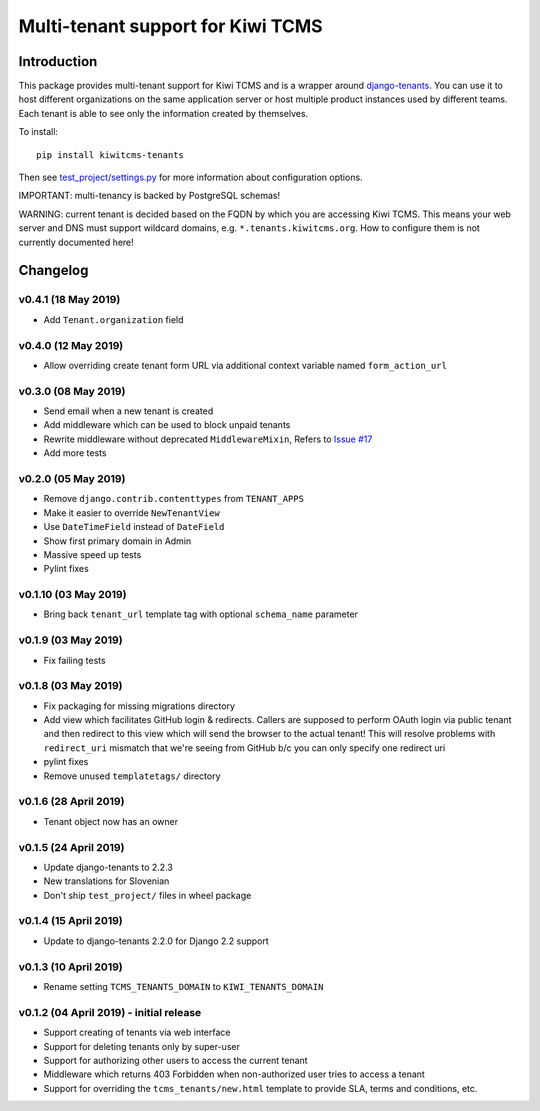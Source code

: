 Multi-tenant support for Kiwi TCMS
==================================

.. image:: https://travis-ci.org/kiwitcms/tenants.svg?branch=master
    :target: https://travis-ci.org/kiwitcms/tenants

.. image:: https://coveralls.io/repos/github/kiwitcms/tenants/badge.svg?branch=master
   :target: https://coveralls.io/github/kiwitcms/tenants?branch=master

.. image:: https://pyup.io/repos/github/kiwitcms/tenants/shield.svg
    :target: https://pyup.io/repos/github/kiwitcms/tenants/
    :alt: Python updates

.. image:: https://d322cqt584bo4o.cloudfront.net/kiwitcms-tenants/localized.svg
   :target: https://crowdin.com/project/kiwitcms-tenants
   :alt: Translate

.. image:: https://opencollective.com/kiwitcms/tiers/sponsor/badge.svg?label=sponsors&color=brightgreen
   :target: https://opencollective.com/kiwitcms#contributors
   :alt: Become a sponsor


Introduction
------------

This package provides multi-tenant support for Kiwi TCMS and is a wrapper
around `django-tenants <https://github.com/tomturner/django-tenants>`_.
You can use it to host different organizations on the same application server or host
multiple product instances used by different teams. Each tenant is able to see
only the information created by themselves.

To install::

    pip install kiwitcms-tenants

Then see
`test_project/settings.py <https://github.com/kiwitcms/tenants/blob/master/test_project/settings.py>`_
for more information about configuration options.

IMPORTANT: multi-tenancy is backed by PostgreSQL schemas!

WARNING: current tenant is decided based on the FQDN by which you
are accessing Kiwi TCMS. This means your web server and DNS must support
wildcard domains, e.g. ``*.tenants.kiwitcms.org``. How to configure them
is not currently documented here!

Changelog
---------


v0.4.1 (18 May 2019)
~~~~~~~~~~~~~~~~~~~~

- Add ``Tenant.organization`` field


v0.4.0 (12 May 2019)
~~~~~~~~~~~~~~~~~~~~

- Allow overriding create tenant form URL via additional
  context variable named ``form_action_url``


v0.3.0 (08 May 2019)
~~~~~~~~~~~~~~~~~~~~

- Send email when a new tenant is created
- Add middleware which can be used to block unpaid tenants
- Rewrite middleware without deprecated ``MiddlewareMixin``, Refers to
  `Issue #17 <https://github.com/kiwitcms/tenants/issues/17>`_
- Add more tests

v0.2.0 (05 May 2019)
~~~~~~~~~~~~~~~~~~~~

- Remove ``django.contrib.contenttypes`` from ``TENANT_APPS``
- Make it easier to override ``NewTenantView``
- Use ``DateTimeField`` instead of ``DateField``
- Show first primary domain in Admin
- Massive speed up tests
- Pylint fixes


v0.1.10 (03 May 2019)
~~~~~~~~~~~~~~~~~~~~~

- Bring back ``tenant_url`` template tag with optional
  ``schema_name`` parameter


v0.1.9 (03 May 2019)
~~~~~~~~~~~~~~~~~~~~

- Fix failing tests


v0.1.8 (03 May 2019)
~~~~~~~~~~~~~~~~~~~~

- Fix packaging for missing migrations directory
- Add view which facilitates GitHub login & redirects.
  Callers are supposed to perform OAuth login via public tenant and then
  redirect to this view which will send the browser to the actual tenant!
  This will resolve problems with ``redirect_uri`` mismatch that we're
  seeing from GitHub b/c you can only specify one redirect uri
- pylint fixes
- Remove unused ``templatetags/`` directory


v0.1.6 (28 April 2019)
~~~~~~~~~~~~~~~~~~~~~~

- Tenant object now has an owner


v0.1.5 (24 April 2019)
~~~~~~~~~~~~~~~~~~~~~~

- Update django-tenants to 2.2.3
- New translations for Slovenian
- Don't ship ``test_project/`` files in wheel package


v0.1.4 (15 April 2019)
~~~~~~~~~~~~~~~~~~~~~~

- Update to django-tenants 2.2.0 for Django 2.2 support


v0.1.3 (10 April 2019)
~~~~~~~~~~~~~~~~~~~~~~

- Rename setting ``TCMS_TENANTS_DOMAIN`` to ``KIWI_TENANTS_DOMAIN``


v0.1.2 (04 April 2019) - initial release
~~~~~~~~~~~~~~~~~~~~~~~~~~~~~~~~~~~~~~~~

- Support creating of tenants via web interface
- Support for deleting tenants only by super-user
- Support for authorizing other users to access the current tenant
- Middleware which returns 403 Forbidden when non-authorized user
  tries to access a tenant
- Support for overriding the ``tcms_tenants/new.html`` template to
  provide SLA, terms and conditions, etc.


